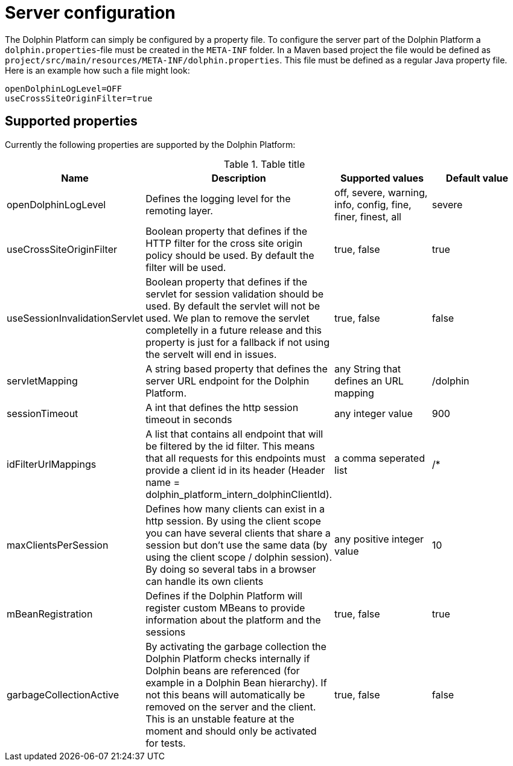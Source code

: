 
= Server configuration

The Dolphin Platform can simply be configured by a property file. To configure the server part of the Dolphin Platform
a `dolphin.properties`-file must be created in the `META-INF` folder. In a Maven based project the file would be defined
as `project/src/main/resources/META-INF/dolphin.properties`. This file must be defined as a regular Java property file.
Here is an example how such a file might look:
[source,txt]
----
openDolphinLogLevel=OFF
useCrossSiteOriginFilter=true
----

== Supported properties

Currently the following properties are supported by the Dolphin Platform:

.Table title
|===
|Name |Description |Supported values |Default value

|openDolphinLogLevel
|Defines the logging level for the remoting layer.
|off, severe, warning, info, config, fine, finer, finest, all
|severe

|useCrossSiteOriginFilter
|Boolean property that defines if the HTTP filter for the cross site origin policy should be used. By default the filter
will be used.
|true, false
|true

|useSessionInvalidationServlet
|Boolean property that defines if the servlet for session validation should be used. By default the servlet will not be used. We plan to remove the servlet completelly in a future release and this property is just for a fallback if not using the servelt will end in issues.
|true, false
|false

|servletMapping
|A string based property that defines the server URL endpoint for the Dolphin Platform.
|any String that defines an URL mapping
|/dolphin

|sessionTimeout
|A int that defines the http session timeout in seconds
|any integer value
|900

|idFilterUrlMappings
|A list that contains all endpoint that will be filtered by the id filter. This means that all requests for this
endpoints must provide a client id in its header (Header name = dolphin_platform_intern_dolphinClientId).
|a comma seperated list
|/*

|maxClientsPerSession
|Defines how many clients can exist in a http session. By using the client scope you can have several clients that share
a session but don't use the same data (by using the client scope / dolphin session). By doing so several tabs in a
browser can handle its own clients
|any positive integer value
|10

|mBeanRegistration
|Defines if the Dolphin Platform will register custom MBeans to provide information about the platform and the sessions
|true, false
|true


|garbageCollectionActive
|By activating the garbage collection the Dolphin Platform checks internally if Dolphin beans are referenced (for example
in a Dolphin Bean hierarchy). If not this beans will automatically be removed on the server and the client. This is an
unstable feature at the moment and should only be activated for tests.
|true, false
|false
|===
